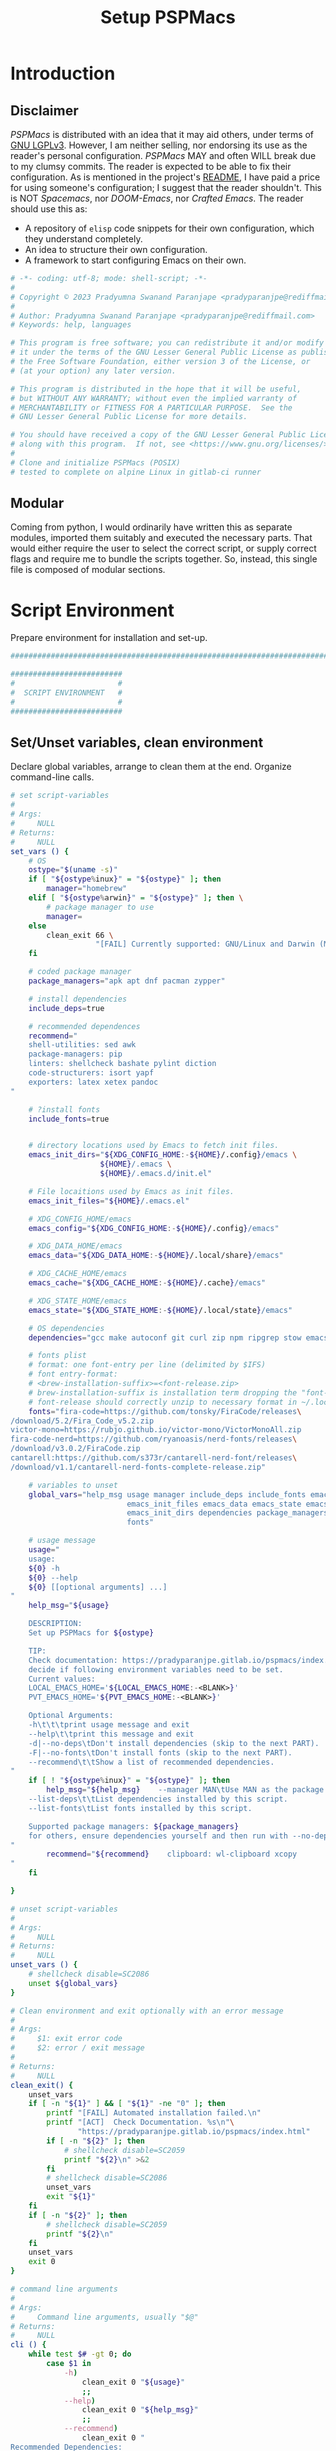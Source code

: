 #+title: Setup PSPMacs
#+PROPERTY: header-args :tangle setup-pspmacs.sh :mkdirp t :results no :eval no
#+auto_tangle: t
#+export_file_name: setup-pspmacs.html

* Introduction
** Disclaimer
/PSPMacs/ is distributed with an idea that it may aid others, under terms of [[https://www.gnu.org/licenses/lgpl-3.0.html][GNU LGPLv3]].
However, I am neither selling, nor endorsing its use as the reader's personal configuration.
/PSPMacs/ MAY and often WILL break due to my clumsy commits.
The reader is expected to be able to fix their configuration.
As is mentioned in the project's [[file:../README.org][README]], I have paid a price for using someone's configuration; I suggest that the reader shouldn't.
This is NOT /Spacemacs/, nor /DOOM-Emacs/, nor /Crafted Emacs/.
The reader should use this as:
- A repository of =elisp= code snippets for their own configuration, which they understand completely.
- An idea to structure their own configuration.
- A framework to start configuring Emacs on their own.
#+begin_src sh :shebang #!/usr/bin/env sh
  # -*- coding: utf-8; mode: shell-script; -*-
  #
  # Copyright © 2023 Pradyumna Swanand Paranjape <pradyparanjpe@rediffmail.com>
  #
  # Author: Pradyumna Swanand Paranjape <pradyparanjpe@rediffmail.com>
  # Keywords: help, languages

  # This program is free software; you can redistribute it and/or modify
  # it under the terms of the GNU Lesser General Public License as published by
  # the Free Software Foundation, either version 3 of the License, or
  # (at your option) any later version.

  # This program is distributed in the hope that it will be useful,
  # but WITHOUT ANY WARRANTY; without even the implied warranty of
  # MERCHANTABILITY or FITNESS FOR A PARTICULAR PURPOSE.  See the
  # GNU Lesser General Public License for more details.

  # You should have received a copy of the GNU Lesser General Public License
  # along with this program.  If not, see <https://www.gnu.org/licenses/>.
  #
  # Clone and initialize PSPMacs (POSIX)
  # tested to complete on alpine Linux in gitlab-ci runner
#+end_src

** Modular
Coming from python, I would ordinarily have written this as separate modules, imported them suitably and executed the necessary parts.
That would either require the user to select the correct script, or supply correct flags and require me to bundle the scripts together.
So, instead, this single file is composed of modular sections.

* Script Environment
Prepare environment for installation and set-up.
#+begin_src sh
  ###############################################################################

  #########################
  #                       #
  #  SCRIPT ENVIRONMENT   #
  #                       #
  #########################

#+end_src

** Set/Unset variables, clean environment
Declare global variables, arrange to clean them at the end.
Organize command-line calls.
#+begin_src sh
  # set script-variables
  #
  # Args:
  #     NULL
  # Returns:
  #     NULL
  set_vars () {
      # OS
      ostype="$(uname -s)"
      if [ "${ostype%inux}" = "${ostype}" ]; then
          manager="homebrew"
      elif [ "${ostype%arwin}" = "${ostype}" ]; then \
          # package manager to use
          manager=
      else
          clean_exit 66 \
                     "[FAIL] Currently supported: GNU/Linux and Darwin (MacOS)\n"
      fi

      # coded package manager
      package_managers="apk apt dnf pacman zypper"

      # install dependencies
      include_deps=true

      # recommended dependences
      recommend="
      shell-utilities: sed awk
      package-managers: pip
      linters: shellcheck bashate pylint diction
      code-structurers: isort yapf
      exporters: latex xetex pandoc
  "

      # ?install fonts
      include_fonts=true


      # directory locations used by Emacs to fetch init files.
      emacs_init_dirs="${XDG_CONFIG_HOME:-${HOME}/.config}/emacs \
                      ${HOME}/.emacs \
                      ${HOME}/.emacs.d/init.el"

      # File locaitions used by Emacs as init files.
      emacs_init_files="${HOME}/.emacs.el"

      # XDG_CONFIG_HOME/emacs
      emacs_config="${XDG_CONFIG_HOME:-${HOME}/.config}/emacs"

      # XDG_DATA_HOME/emacs
      emacs_data="${XDG_DATA_HOME:-${HOME}/.local/share}/emacs"

      # XDG_CACHE_HOME/emacs
      emacs_cache="${XDG_CACHE_HOME:-${HOME}/.cache}/emacs"

      # XDG_STATE_HOME/emacs
      emacs_state="${XDG_STATE_HOME:-${HOME}/.local/state}/emacs"

      # OS dependencies
      dependencies="gcc make autoconf git curl zip npm ripgrep stow emacs"

      # fonts plist
      # format: one font-entry per line (delimited by $IFS)
      # font entry-format:
      # <brew-installation-suffix>=<font-release.zip>
      # brew-installation-suffix is installation term dropping the "font-" prefix
      # font-release should correctly unzip to necessary format in ~/.local/share/fonts
      fonts="fira-code=https://github.com/tonsky/FiraCode/releases\
  /download/5.2/Fira_Code_v5.2.zip
  victor-mono=https://rubjo.github.io/victor-mono/VictorMonoAll.zip
  fira-code-nerd=https://github.com/ryanoasis/nerd-fonts/releases\
  /download/v3.0.2/FiraCode.zip
  cantarell:https://github.com/s373r/cantarell-nerd-font/releases\
  /download/v1.1/cantarell-nerd-fonts-complete-release.zip"

      # variables to unset
      global_vars="help_msg usage manager include_deps include_fonts emacs_cache\
                            emacs_init_files emacs_data emacs_state emacs_config\
                            emacs_init_dirs dependencies package_managers ostype
                            fonts"

      # usage message
      usage="
      usage:
      ${0} -h
      ${0} --help
      ${0} [[optional arguments] ...]
  "
      help_msg="${usage}

      DESCRIPTION:
      Set up PSPMacs for ${ostype}

      TIP:
      Check documentation: https://pradyparanjpe.gitlab.io/pspmacs/index.html to
      decide if following environment variables need to be set.
      Current values:
      LOCAL_EMACS_HOME='${LOCAL_EMACS_HOME:-<BLANK>}'
      PVT_EMACS_HOME='${PVT_EMACS_HOME:-<BLANK>}'

      Optional Arguments:
      -h\t\t\tprint usage message and exit
      --help\t\tprint this message and exit
      -d|--no-deps\tDon't install dependencies (skip to the next PART).
      -F|--no-fonts\tDon't install fonts (skip to the next PART).
      --recommend\t\tShow a list of recommended dependencies.
  "
      if [ ! "${ostype%inux}" = "${ostype}" ]; then
          help_msg="${help_msg}    --manager MAN\tUse MAN as the package manager.
      --list-deps\t\tList dependencies installed by this script.
      --list-fonts\tList fonts installed by this script.

      Supported package managers: ${package_managers}
      for others, ensure dependencies yourself and then run with --no-deps.
  "
          recommend="${recommend}    clipboard: wl-clipboard xcopy
  "
      fi

  }

  # unset script-variables
  #
  # Args:
  #     NULL
  # Returns:
  #     NULL
  unset_vars () {
      # shellcheck disable=SC2086
      unset ${global_vars}
  }

  # Clean environment and exit optionally with an error message
  #
  # Args:
  #     $1: exit error code
  #     $2: error / exit message
  #
  # Returns:
  #     NULL
  clean_exit() {
      unset_vars
      if [ -n "${1}" ] && [ "${1}" -ne "0" ]; then
          printf "[FAIL] Automated installation failed.\n"
          printf "[ACT]  Check Documentation. %s\n"\
                 "https://pradyparanjpe.gitlab.io/pspmacs/index.html"
          if [ -n "${2}" ]; then
              # shellcheck disable=SC2059
              printf "${2}\n" >&2
          fi
          # shellcheck disable=SC2086
          unset_vars
          exit "${1}"
      fi
      if [ -n "${2}" ]; then
          # shellcheck disable=SC2059
          printf "${2}\n"
      fi
      unset_vars
      exit 0
  }

  # command line arguments
  #
  # Args:
  #     Command line arguments, usually "$@"
  # Returns:
  #     NULL
  cli () {
      while test $# -gt 0; do
          case $1 in
              -h)
                  clean_exit 0 "${usage}"
                  ;;
              --help)
                  clean_exit 0 "${help_msg}"
                  ;;
              --recommend)
                  clean_exit 0 "
  Recommended Dependencies:
      ${recommend}
  "
                  ;;
              --list-deps)
                  clean_exit 0 "
  Dependencies:
      ${dependencies}"
                  ;;
              --list-fonts)
                  clean_exit 0 "
  Fonts:

  ${fonts}
  "
                  ;;
              -d|--no-deps)
                  include_deps=false
                  shift
                  ;;
              -F|--no-fonts)
                  include_fonts=false
                  shift
                  ;;
              --manager|--manager=*)
                  if [ ! "${1#*=}" = "${1}" ]; then
                      manager="$(echo "$1" | cut -d "=" -f 2)"
                  else
                      shift
                      manager="${1}"
                  fi
                  shift
                  if [ "${package_managers#*"${manager}"}" = "${package_managers}" ]; then
                      clean_exit 1 "Supported package managers: ${package_managers}."
                  fi
                  ;;
              ,*)
                  clean_exit 1 "${usage}"
                  ;;
          esac
      done
  }
#+end_src

* GNU/Linux functions
Installation and set-up on GNU/Linux platform.
#+begin_src sh
  ###############################################################################

  #########################
  #                       #
  #  GNU/LINUX FUNCTIONS  #
  #                       #
  #########################

#+end_src

** Local Fonts
Install fonts required by /PSPMacs/ locally on GNU/Linux at =XDG_DATA_HOME/fonts=.
#+begin_src sh
  # Install fonts locally
  #
  # Args:
  #     NULL
  # Returns:
  #     NULL
  linux_install_fonts () {
      # local fonts directory
      printf "[INFO] installing fonts locally.\n"

      if ! command -v fc-cache >/dev/null 2>&1; then
          package_install fontconfig
      fi

      fonts_dir="${XDG_DATA_HOME:-${HOME}/.local/share}/fonts"

      if [ ! -d "${fonts_dir}" ]; then
          mkdir -p "${fonts_dir}"
      fi

      for entry in ${fonts}; do
          font_name="$(echo "${entry}" | cut -d= -f1)"
          url="$(echo "${entry}" | cut -d= -f2)"
          printf "[INFO] Installing %s, downloading from %s." \
                 "${font_name}" "${url}"
          curl --fail --location --show-error "${url}" \
               --output "${font_name}.zip" \
              || clean_exit 65 "couldn't download %s.\n" "${url}"
          unzip -o -q -d "${fonts_dir}" "${font_name}.zip"
          rm "${font_name}.zip"
      done

      echo "[INFO] Rebuilding local fonts cache."
      fc-cache -f || clean_exit 65 "Couldn't initialize fonts.\n"
      unset fonts_dir
  }
#+end_src

** Package managers
Linux package managers.
- =apt= (Debian, …)
- =apk= (Alpine, …)
- =dnf= (RedHat, …)
- =pacman= (Arch, …)
- =zypper= (Suse, …)

*** Initialize
Update repository index.
#+begin_src sh
  # Wrapper around apk initialization (Alpine Linux and derivatives)
  #
  # Args:
  #     NULL
  # Returns:
  #     NULL
  package_apk_initialize () {
      # generally in a container with root
      # shellcheck disable=SC2317
      apk update || clean_exit 65 "[APK]  Couldn't update."
      # sudo apk update || clean_exit 65 "[APK]  Couldn't update."
  }

  # Wrapper around apt initialization (Debian Linux and derivatives)
  #
  # Args:
  #     NULL
  # Returns:
  #     NULL
  package_apt_initialize () {
      # shellcheck disable=SC2317
      sudo apt update || clean_exit 65 "[APT]  Couldn't update."
  }

  # Wrapper around dnf initialization (RedHat Linux and derivatives)
  #
  # Args:
  #     NULL
  # Returns:
  #     NULL
  package_dnf_initialize () {
      # shellcheck disable=SC2317
      sudo dnf -y update || clean_exit 65 "[DNF]  Couldn't update."
  }

  # Dummy weight
  #
  # Args:
  #     NULL
  # Returns:
  #     NULL
  package_pacman_initialize () {
      # shellcheck disable=SC2317
      true
  }

  # Wrapper around zypper initialization (Suse Linux and derivatives)
  #
  # Args:
  #     NULL
  # Returns:
  #     NULL
  package_zypper_initialize () {
      # shellcheck disable=SC2317
      sudo zypper ref || clean_exit 65 "[ZYPR]  Couldn't update."
  }
#+end_src
*** Install
Package-manager aided installations.
#+begin_src sh
  # Wrapper around apk installation (Alpine Linux and derivatives)
  #
  # Args:
  #     $@: items to install
  # Returns:
  #     NULL
  package_apk_install () {
      # shellcheck disable=SC2317
      apk add "$@" || clean_exit 65 "[APK]  Couldn't install $*."
      # sudo apk update || clean_exit 65 "[APK]  Couldn't update."
  }

  # Wrapper around apt installation (Debian Linux and derivatives)
  #
  # Args:
  #     $@: items to install
  # Returns:
  #     NULL
  package_apt_install () {
      # shellcheck disable=SC2317
      sudo apt install -y "$@" || clean_exit 65 "[APT]  Couldn't install $*."
  }

  # Wrapper around dnf installation (RedHat Linux and derivatives)
  #
  # Args:
  #     $@: items to install
  # Returns:
  #     NULL
  package_dnf_install () {
      # shellcheck disable=SC2317
      sudo dnf -y install "$@" || clean_exit 65 "[DNF]  Couldn't install $*."
  }

  # Wrapper around pacman installation (Arch Linux and derivatives)
  #
  # Args:
  #     $@: items to install
  # Returns:
  #     NULL
  package_pacman_install () {
      # shellcheck disable=SC2317
      sudo pacman --noconfirm -Syu "$@" \
          || clean_exit 65 "[ARCH]  Couldn't install $*."
  }

  # Wrapper around zypper installation (Suse Linux and derivatives)
  #
  # Args:
  #     $@: items to install
  # Returns:
  #     NULL
  package_zypper_install () {
      # shellcheck disable=SC2317
      sudo zypper -n install "$@" || clean_exit 65 "[ZYPR]  Couldn't install $*."
  }
#+end_src

* MacOS functions
Installation and set-up on Apple-MacOS platform.
#+begin_warning
Proprietary platform, minimally tested.
#+end_warning

#+begin_src sh
  ###############################################################################

  #######################
  #                     #
  #   MacOS FUNCTIONS   #
  #                     #
  #######################

#+end_src

** Init Homebrew
Install [[https://brew.sh/][Homebrew]], package-manager if missing.
#+begin_src sh
  # Install fonts using brew cask
  #
  # Args:
  #     NULL
  # Returns:
  #     NULL
  macos_install_fonts () {
      printf "[INFO] installing fonts using homebrew.\n"
      mac_fonts=""
      for entry in ${fonts}; do
          font_name="$(echo "${entry}" | cut -d= -f1)"
          if [ -z "${mac_fonts}" ]; then
              mac_fonts="font-${font_name}"
          else
              mac_fonts="${mac_fonts} font-${font_name}"
          fi
      done

      # shellcheck disable=SC2086
      brew install --cask $mac_fonts
      unset mac_fonts
  }

  # Initialize package manager for MacOS: homebrew
  # install homebrew, the missing package manager
  # as prescribed here: https://brew.sh/
  #
  # Args:
  #     NULL
  # Returns:
  #     NULL
  # shellcheck disable=SC2317
  package_homebrew_initialize () {
      printf "\n\n"
      printf "[PART] Homebrew\n"
      if command -v "brew"; then
          printf "[INFO] found that 'brew' is already installed.\n"
      else
          printf "[INFO] installing Homebrew, the missing package manager.\n"
          printf "[ACT]  You may be asked questions by 'Homebrew'.\n"
          /bin/bash -c "$(curl -fsSL \
  https://raw.githubusercontent.com/Homebrew/install/HEAD/install.sh)"
      fi
      brew tap homebrew/cask-fonts
  }
#+end_src

** Install using Homebrew
Package-manager aided installations.
#+begin_src sh
  # Installation wrapper around default package manager
  #
  # Args:
  #     NULL
  # Returns:
  #     NULL
  # shellcheck disable=SC2317
  package_homebrew_install () {
      deps="$*"
      if [ "${deps}" = "npm" ]; then
          # npm is the only dependency - argument passed
          deps="node"
      elif [ "${deps}" = "${deps#*npm}" ]; then
          # npm is not in deps
          true
      elif [ "${deps}" = "${deps#npm}" ]; then
          # npm is not the first dep
          deps="${deps%% npm*} node${deps#* npm}"
      else
          # npm is the first dep
          deps="node ${deps#npm }"
      fi
      # shellcheck disable=SC2086
      brew install $deps

      # What about --cask?
      unset deps
  }
#+end_src

* Script segments
#+begin_src sh
  ###############################################################################

  #########################
  #                       #
  #    SCRIPT SEGMENTS    #
  #                       #
  #########################

#+end_src

** Initialize suitable package manager
Platform's preferred package manager.
#+begin_src sh
  # Initialize package manager for the platform (distribution/MacOS)
  #
  # Args:
  #     NULL
  # Returns:
  #     NULL
  init_package_manager () {
      printf "\n\n"
      printf "[PART] guessing and initializing the package manager.\n"
      if [ -n "${manager}" ] ; then
          package_"${manager}"_initialize
          package_install () {
              package_"${manager}"_install "$@"
          }
          return
      else
          for manager in $package_managers; do
              if command -v "${manager}" >/dev/null 2>&1; then
                  printf "[INFO] initializing package manager '%s'\n." \
                         "${manager}"
                  package_"${manager}"_initialize
                  package_install () {
                      package_"${manager}"_install "$@"
                  }
                  return
              fi
          done
      fi
      clean_exit 1 "Supported package managers: ${package_managers}."
  }
#+end_src

** Install system-dependencies
These are bare-minimal dependencies.
Many other are certainly needed, but may be installed later.
#+begin_src sh
  # dependencies
  #
  # Args:
  #     NULL
  # Returns:
  #     NULL
  install_dependencies () {
      printf "\n\n"
      printf "[PART] GNU/Linux dependencies\n"
      printf "[INFO] trying to install GNU/Linux system-dependencies.\n"
      printf "[ACT]  you may be asked questions by the package-manager.\n"
      printf "[INFO] Installing coreutils, gnupg\n"
      package_install "coreutils" "gnupg"
      for dep in ${dependencies}; do
          if ! command -v "${dep}" >/dev/null 2>&1; then
              printf "[INFO] Installing %s\n" "${dep}"
              package_install "${dep}"
          fi
      done
  }
#+end_src

** Backup/revert
Store existing Emacs configuration files with a =.bak= suffix extension.
Reset them later if installation fails.
#+begin_src sh
  # Back up existing Emacs from standard locations with a .bak extension
  #
  # Args:
  #     NULL
  # Returns:
  #     NULL
  backup_std_emacs () {
      printf "\n\n"
      printf "[PART] Back-up\n"
      printf "[INFO] backing up standard Emacs locations to '<location>.bak'.\n"
      for el_loc in ${emacs_init_dirs}; do
          if [ -d "${el_loc}" ]; then
              mv "${el_loc}" "${el_loc}.bak" >/dev/null 2>&1 || true
          fi
      done

      for el_loc in ${emacs_init_files}; do
          if [ -f "${el_loc}" ]; then
              mv "${el_loc}" "${el_loc}.bak" >/dev/null 2>&1 || true
          fi
      done
  }

  # reset backups to original
  #
  # Args:
  #     NULL
  # Returns:
  #     NULL
  revert_backup () {
      printf "\n\n"
      printf "[FAIL] Failed linking configuration files.\n"
      printf "[INFO] Reverting from Back-up:\n"
      for el_loc in ${emacs_init_dirs}; do
          if [ -d "${el_loc}.bak" ]; then
              mv "${el_loc}.bak" "${el_loc}" >/dev/null 2>&1 || true
          fi
      done

      for el_loc in ${emacs_init_files}; do
          if [ -f "${el_loc}.bak" ]; then
              mv "${el_loc}.bak" "${el_loc}" >/dev/null 2>&1 || true
          fi
      done
      printf "[FAIL] Automated set-up failed.\n"
      unset_vars
      clean_exit 66
  }
#+end_src

** =LOCAL_EMACS_HOME=
As explained in the project's [[file:../README.org][README]], [[file:../README.org::*Local: =local-emacs-dir=][LOCAL_EMACS_HOME]] holds machine-specific cache.
We set it prior to loading /PSPMacs/ the first time, so that the same location is used always.
#+begin_src sh
  # Location for $LOCAL_EMACS_HOME
  #
  # Args:
  #     NULL
  # Returns:
  #     NULL
  set_local_home () {
      printf "[INFO] Setting a local cache for Emacs packages.\n"
      if [ -n "${LOCAL_EMACS_HOME}" ]; then
          printf "[INFO] LOCAL_EMACS_HOME is set to %s, using it.\n" \
                 "${LOCAL_EMACS_HOME}"
          return
      fi

      LOCAL_EMACS_HOME="${emacs_cache}/local.d"
      printf "Do you want to set local cache in %s? [y/N]\t" "${LOCAL_EMACS_HOME}"
      read -r yn

      case "${yn}" in
          [Yy]*)
              rc_export="

  # ADDED BY PSPMACS
  LOCAL_EMACS_HOME=\"${LOCAL_EMACS_HOME}\"
  export LOCAL_EMACS_HOME"
              if [ -n "${RUNCOMDIR}" ]; then
                  printf "%s\n" "${rc_export}" \
                         >> "${XDG_CONFIG_HOME:-${HOME}/.config}/local.d/.emacsrc"
              else
                  printf "%s\n" "${rc_export}" >> "${HOME}/.bashrc"
                  printf "%s\n" "${rc_export}" >> "${HOME}/.zshrc"
                  printf "%s\n" "${rc_export}" >> "${HOME}/.profile"
              fi
              ;;
          ,*)
              LOCAL_EMACS_HOME="${PVT_EMACS_HOME:-${emacs_data}/pspmacs}/local.d"
              ;;
      esac
      export LOCAL_EMACS_HOME

      mkdir -p "${LOCAL_EMACS_HOME}/packages/gnupg"
      gpg --homedir "${LOCAL_EMACS_HOME}/packages/gnupg" \
          --receive-keys "066DAFCB81E42C40"
  }
#+end_src

** Infect
Link =~/.emacs.d= and =${XDG_CONFIG_HOME}/emacs= to /PSPMacs/.
If this fails, restore the backed up files.
#+begin_src sh
  # Clone pspmacs installation
  #
  # Args:
  #     NULL
  # Returns:
  #     NULL
  clone_pspmacs () {
      printf "\n\n"
      printf "[PART] Download PSPMacs\n"

      # set environment
      printf "[INFO] Preparing environment.\n"

      mkdir -p "${emacs_data}/src/"
      mkdir -p "${emacs_data}/pspmacs/"
      mkdir -p "${emacs_state}/"

      printf "[INFO] cloning PSPMacs.\n"
      git clone --recurse-submodules \
          "https://www.gitlab.com/pradyparanjpe/pspmacs.git" \
          "${emacs_data}/pspmacs"
  }

  # softlink ~/.config/emacs and ~/.emacs.d to ~/.local/share/emacs/pspmacs
  #
  # Args:
  #     NULL
  # Returns:
  #     NULL
  set_emacs_config () {
      printf "[PART] infecting Emacs with pspmacs config.\n"
      mkdir -p "${emacs_config}"
      ln -sf "${emacs_config}" "${HOME}/.emacs.d" || revert_backup
      ln -sf "${emacs_data}/pspmacs" "${emacs_config}" || revert_backup
  }
#+end_src

* PR GOODBYE
God by ye.
#+begin_src sh
  # Print some exit information and instructions
  #
  # Args:
  #     NULL
  # Returns:
  #     NULL
  printf_byelogue () {
      bye_message="



      [INFO] Unless you see errors above, Emacs is installed and PSPMacs cloned.

      [ACT]  Launch Emacs to (auto) install necessary Emacs packages.

      [WARN] Depending on internet speed, CPU and storage capabilities,
             first launch may take more than a minute, may be much much more.
      [ACT]  Emacs will ask easy 'yes-or-no' questions.

      [ACT]  Launch (and Close) Emacs multiple times, till
             a 'sub-window' with error(s) no more pops up.
      [KEYS] To close Emacs, use the key-sequence 'Ctrl+x Ctrl+c'
      [ERR]  If such error(s) pop(s) up even after 5 launches, something's wrong.

      [WISH] Best!

      --
      Prady

  "
      printf "%s\n" "${bye_message}"
      unset bye_message
  }
#+end_src

* Main guard
Main Entry Point.

Python equivalent of
#+begin_example python :eval no :tangle no
  if ___name___ == __main__:
      main()
#+end_example

#+begin_src sh
  # Initialize PSPMacs
  #
  # Args:
  #     Command line arguments, usually "$@"
  # Returns:
  #     NULL
  main () {
      set_vars
      cli "$@"
      printf "[INFO] We shall attempt an automated installation for %s.\n"\
             "${ostype}"
      printf "[INFO] loading functions.\n"
      init_package_manager || clean_exit 65
      if $include_deps; then
          install_dependencies || clean_exit 65
      fi
      if $include_fonts; then
          printf "[PART] Fonts\n"
          case "${ostype}" in
              [Ll]inux)
                  linux_install_fonts || clean_exit 65
                  ;;
              [Dd]arwin)
                  macos_install_fonts || clean_exit 65
                  ;;
              ,*)
                  clean_exit \
                      66 "[FAIL] Currently supported: GNU/Linux and Darwin.\n"
              ;;
          esac
      fi
      clone_pspmacs || clean_exit 65
      backup_std_emacs
      set_local_home
      set_emacs_config
      unset_vars
      printf_byelogue
      clean_exit
  }

  main "$@"
#+end_src
